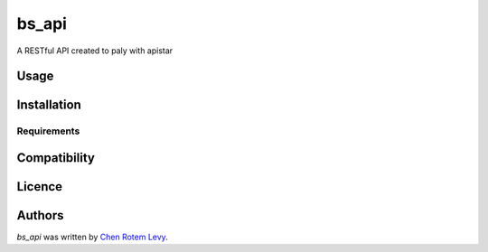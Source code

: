 bs_api
======

.. image:: https://img.shields.io/pypi/v/bs_api.svg
    :target: https://pypi.python.org/pypi/bs_api
    :alt: Latest PyPI version

.. image:: https://travis-ci.org/chenl/bs_api.png
   :target: https://travis-ci.org/chenl/bs_api
   :alt: Latest Travis CI build status

A RESTful API created to paly with apistar

Usage
-----

Installation
------------

Requirements
^^^^^^^^^^^^

Compatibility
-------------

Licence
-------

Authors
-------

`bs_api` was written by `Chen Rotem Levy <chen@rotemlevy.name>`_.
